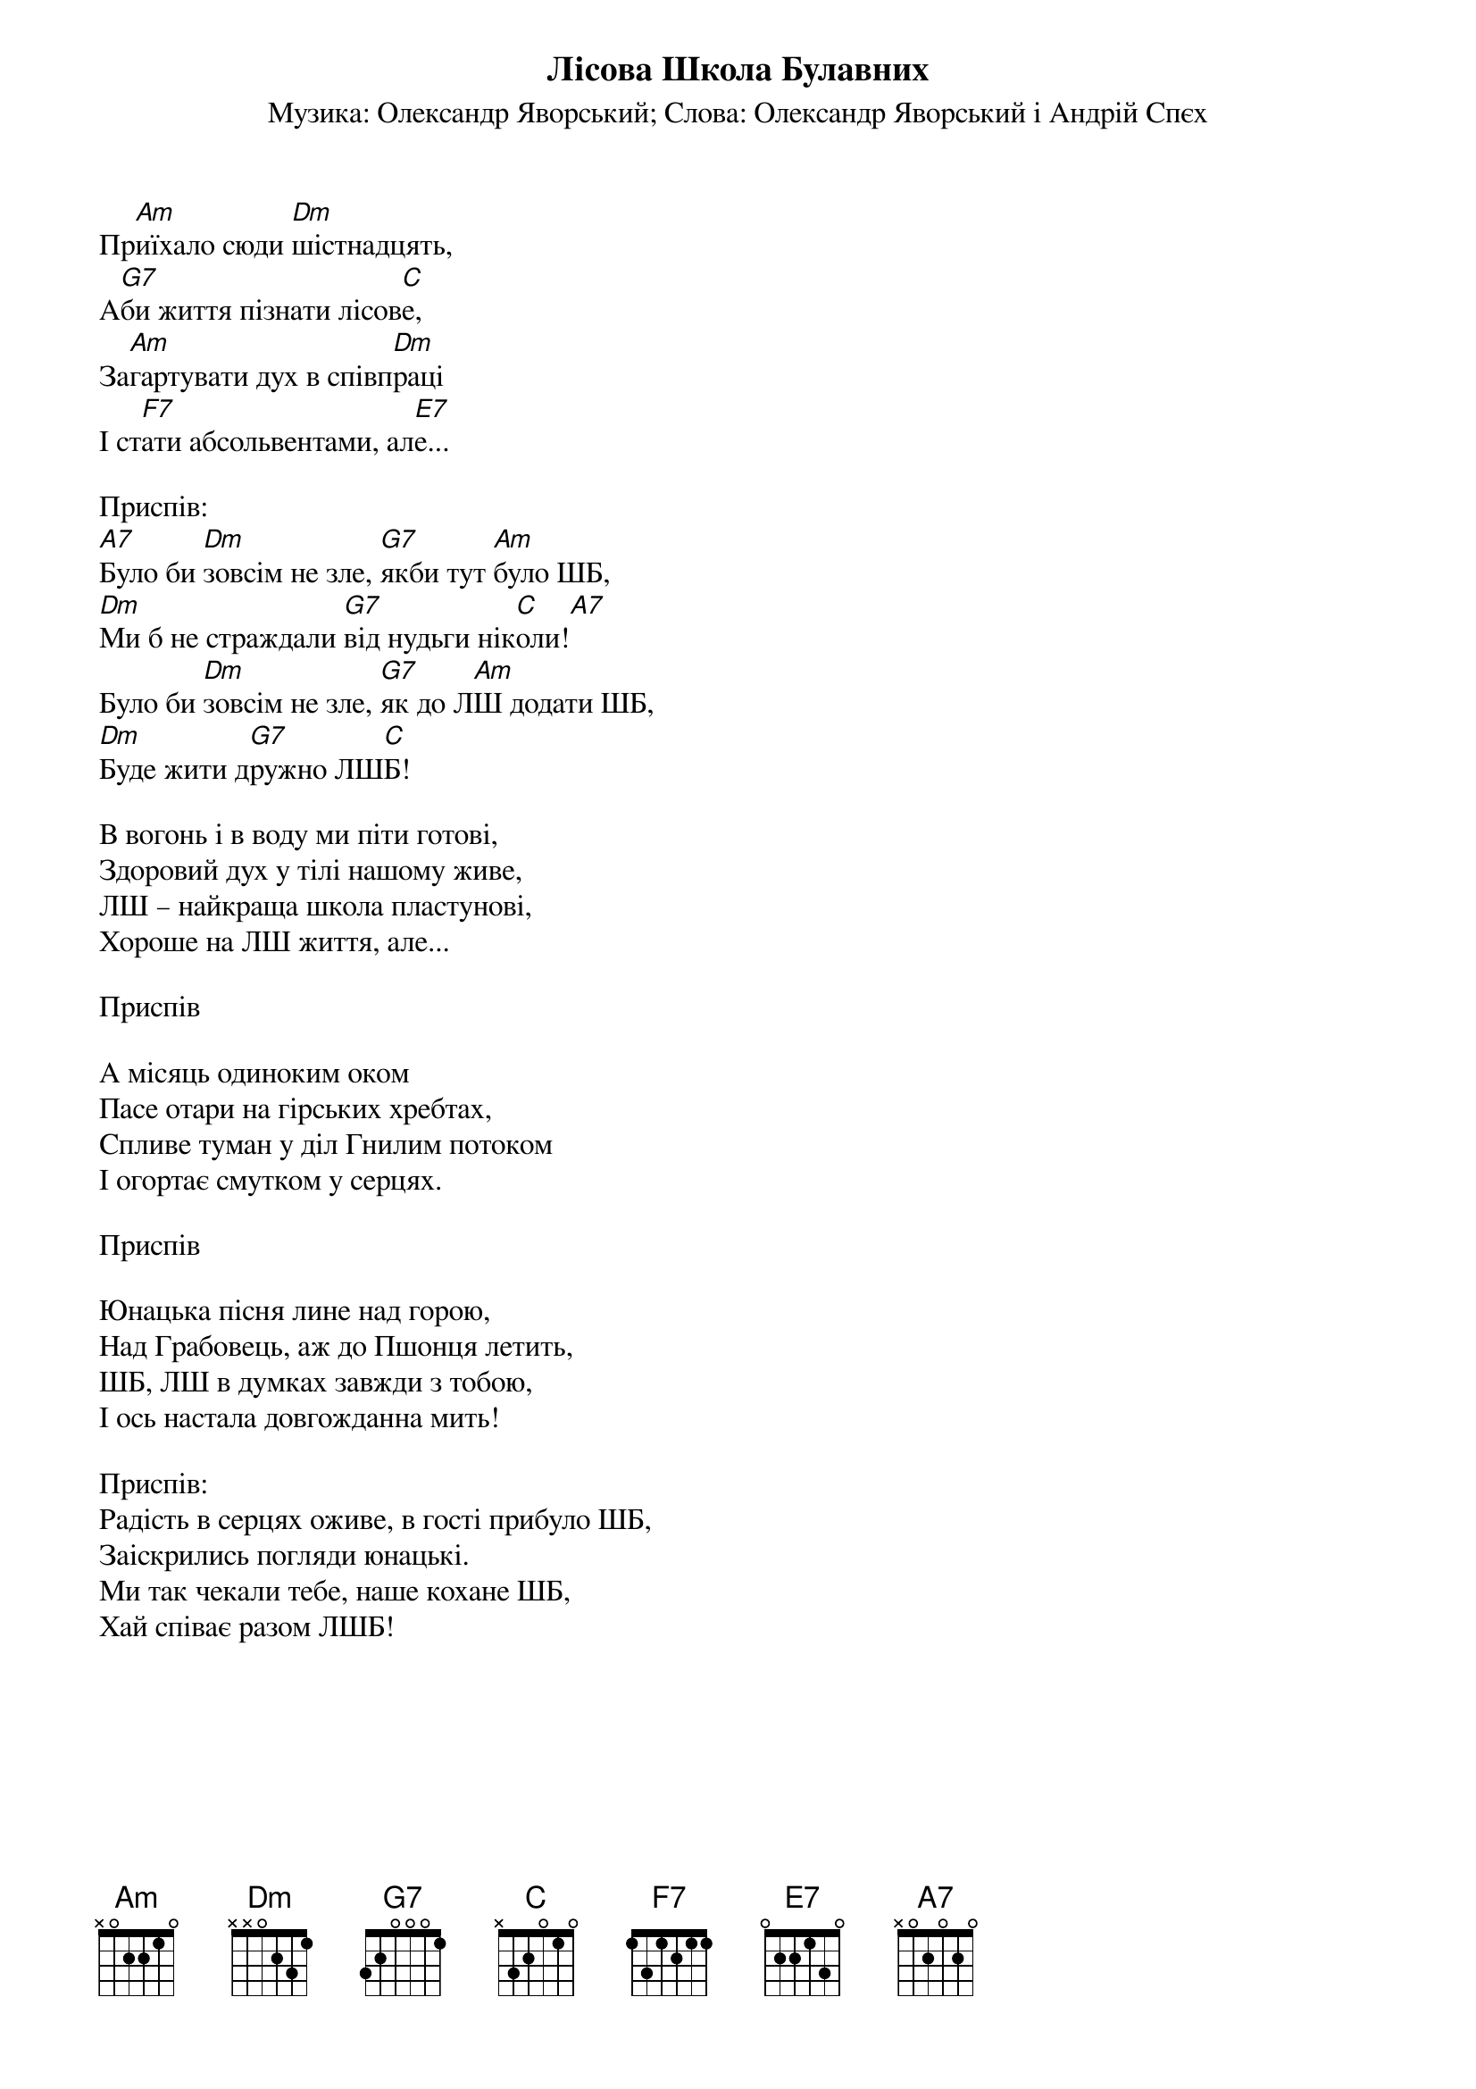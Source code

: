## Saved from WIKISPIV.com
{title: Лісова Школа Булавних}
{subtitle: Музика: Олександр Яворський}
{subtitle: Слова: Олександр Яворський і Андрій Спєх}

Пр[Am]иїхало сюди [Dm]шістнадцять,
А[G7]би життя пізнати лісов[C]е,
За[Am]гартувати дух в співп[Dm]раці
І ст[F7]ати абсольвентами, ал[E7]е...

<bold>Приспів:</bold>
[A7]Було би [Dm]зовсім не зле, [G7]якби тут [Am]було ШБ,
[Dm]Ми б не страждали [G7]від нудьги нік[C]оли![A7]  
Було би [Dm]зовсім не зле, [G7]як до Л[Am]Ш додати ШБ,
[Dm]Буде жити д[G7]ружно ЛШ[C]Б!
 
В вогонь і в воду ми піти готові,
Здоровий дух у тілі нашому живе,
ЛШ – найкраща школа пластунові,
Хороше на ЛШ життя, але...
 
<bold>Приспів</bold>

А місяць одиноким оком
Пасе отари на гірських хребтах,
Спливе туман у діл Гнилим потоком
І огортає смутком у серцях.

<bold>Приспів</bold>

Юнацька пісня лине над горою,
Над Грабовець, аж до Пшонця летить,
ШБ, ЛШ в думках завжди з тобою,
І ось настала довгожданна мить!

<bold>Приспів:</bold>
Радість в серцях оживе, в гості прибуло ШБ,
Заіскрились погляди юнацькі.
Ми так чекали тебе, наше кохане ШБ,
Хай співає разом ЛШБ!